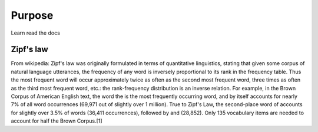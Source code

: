 

Purpose
=======

Learn read the docs


Zipf's law
----------

From wikipedia:
Zipf's law was originally formulated in terms of quantitative linguistics, stating that given some corpus of natural language utterances, the frequency of any word is inversely proportional to its rank in the frequency table. Thus the most frequent word will occur approximately twice as often as the second most frequent word, three times as often as the third most frequent word, etc.: the rank-frequency distribution is an inverse relation. For example, in the Brown Corpus of American English text, the word the is the most frequently occurring word, and by itself accounts for nearly 7% of all word occurrences (69,971 out of slightly over 1 million). True to Zipf's Law, the second-place word of accounts for slightly over 3.5% of words (36,411 occurrences), followed by and (28,852). Only 135 vocabulary items are needed to account for half the Brown Corpus.[1]

